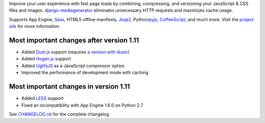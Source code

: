 Improve your user experience with fast page loads by combining,
compressing, and versioning your JavaScript & CSS files and images.
django-mediagenerator_ eliminates unnecessary HTTP requests
and maximizes cache usage.

Supports App Engine, Sass_, HTML5 offline manifests,  Jinja2_,
Python/pyjs_, CoffeeScript_, and much more. Visit the
`project site`_ for more information.

Most important changes after version 1.11
=============================================================

* Added Dust.js_ support (requires `a version with dustc`_)
* Added Hogan.js_ support
* Added UglifyJS_ as a JavaScript compressor option
* Improved the performance of development mode with caching

Most important changes in version 1.11
=============================================================

* Added LESS_ support
* Fixed an incompatibility with App Engine 1.6.0 on Python 2.7

See `CHANGELOG.rst`_ for the complete changelog.

.. _django-mediagenerator: http://www.allbuttonspressed.com/projects/django-mediagenerator
.. _project site: django-mediagenerator_
.. _Sass: http://sass-lang.com/
.. _pyjs: http://pyjs.org/
.. _CoffeeScript: http://coffeescript.org/
.. _Jinja2: http://jinja.pocoo.org/
.. _Dust.js: http://akdubya.github.com/dustjs/
.. _Hogan.js: http://twitter.github.com/hogan.js/
.. _`a version with dustc`: https://github.com/linkedin/dustjs
.. _LESS: http://lesscss.org/
.. _CHANGELOG.rst: https://bitbucket.org/wkornewald/django-mediagenerator/src/tip/CHANGELOG.rst
.. _UglifyJS: https://github.com/mishoo/UglifyJS/
